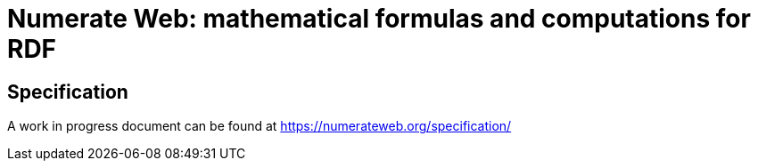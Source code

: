 :imagesdir: ./images

= Numerate Web: mathematical formulas and computations for RDF

== Specification

A work in progress document can be found at https://numerateweb.org/specification/